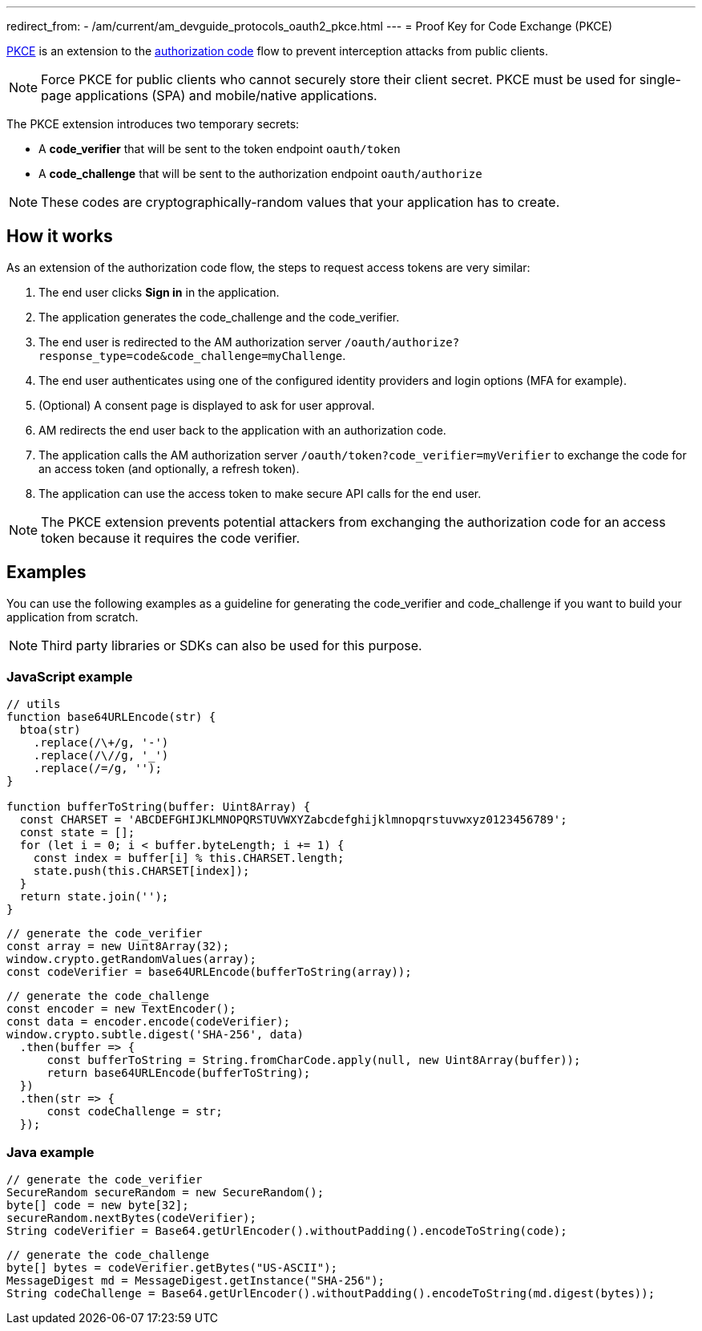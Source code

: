 ---
redirect_from:
  - /am/current/am_devguide_protocols_oauth2_pkce.html
---
= Proof Key for Code Exchange (PKCE)

link:https://tools.ietf.org/html/rfc7636[PKCE^] is an extension to the link:./introduction.html#authorization_code[authorization code^] flow to prevent interception attacks from public clients.

[NOTE]
====
Force PKCE for public clients who cannot securely store their client secret.
PKCE must be used for single-page applications (SPA) and mobile/native applications.
====

The PKCE extension introduces two temporary secrets:

* A *code_verifier* that will be sent to the token endpoint `oauth/token`
* A *code_challenge* that will be sent to the authorization endpoint `oauth/authorize`

NOTE: These codes are cryptographically-random values that your application has to create.

== How it works

As an extension of the authorization code flow, the steps to request access tokens are very similar:

. The end user clicks *Sign in* in the application.
. The application generates the code_challenge and the code_verifier.
. The end user is redirected to the AM authorization server `/oauth/authorize?response_type=code&code_challenge=myChallenge`.
. The end user authenticates using one of the configured identity providers and login options (MFA for example).
. (Optional) A consent page is displayed to ask for user approval.
. AM redirects the end user back to the application with an authorization code.
. The application calls the AM authorization server `/oauth/token?code_verifier=myVerifier` to exchange the code for an access token (and optionally, a refresh token).
. The application can use the access token to make secure API calls for the end user.

NOTE: The PKCE extension prevents potential attackers from exchanging the authorization code for an access token because it requires the code verifier.

== Examples

You can use the following examples as a guideline for generating the code_verifier and code_challenge if you want to build your application from scratch.

NOTE: Third party libraries or SDKs can also be used for this purpose.

=== JavaScript example

----
// utils
function base64URLEncode(str) {
  btoa(str)
    .replace(/\+/g, '-')
    .replace(/\//g, '_')
    .replace(/=/g, '');
}

function bufferToString(buffer: Uint8Array) {
  const CHARSET = 'ABCDEFGHIJKLMNOPQRSTUVWXYZabcdefghijklmnopqrstuvwxyz0123456789';
  const state = [];
  for (let i = 0; i < buffer.byteLength; i += 1) {
    const index = buffer[i] % this.CHARSET.length;
    state.push(this.CHARSET[index]);
  }
  return state.join('');
}
----

----
// generate the code_verifier
const array = new Uint8Array(32);
window.crypto.getRandomValues(array);
const codeVerifier = base64URLEncode(bufferToString(array));
----

----
// generate the code_challenge
const encoder = new TextEncoder();
const data = encoder.encode(codeVerifier);
window.crypto.subtle.digest('SHA-256', data)
  .then(buffer => {
      const bufferToString = String.fromCharCode.apply(null, new Uint8Array(buffer));
      return base64URLEncode(bufferToString);
  })
  .then(str => {
      const codeChallenge = str;
  });
----

=== Java example

----
// generate the code_verifier
SecureRandom secureRandom = new SecureRandom();
byte[] code = new byte[32];
secureRandom.nextBytes(codeVerifier);
String codeVerifier = Base64.getUrlEncoder().withoutPadding().encodeToString(code);
----

----
// generate the code_challenge
byte[] bytes = codeVerifier.getBytes("US-ASCII");
MessageDigest md = MessageDigest.getInstance("SHA-256");
String codeChallenge = Base64.getUrlEncoder().withoutPadding().encodeToString(md.digest(bytes));
----
